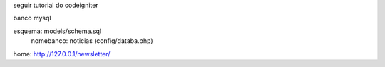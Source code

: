 seguir tutorial do codeigniter

banco mysql

esquema: models/schema.sql
         nomebanco: noticias (config/databa.php)

home: http://127.0.0.1/newsletter/
    